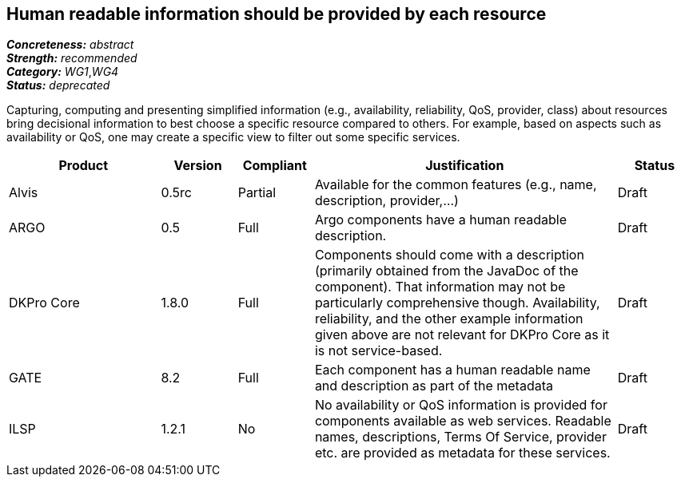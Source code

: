 == Human readable information should be provided by each resource

[%hardbreaks]
[small]#*_Concreteness:_* __abstract__#
[small]#*_Strength:_*     __recommended__#
[small]#*_Category:_*     __WG1__,__WG4__#
[small]#*_Status:_*       __deprecated__#

Capturing, computing and presenting simplified information (e.g., availability, reliability, QoS, provider, class) about resources bring decisional information to best choose a specific resource compared to others. For example, based on aspects such as availability or QoS, one may create a specific view to filter out some specific services.

// Below is an example of how a compliance evaluation table could look. This is presently optional
// and may be moved to a more structured/principled format later maintained in separate files.
[cols="2,1,1,4,1"]
|====
|Product|Version|Compliant|Justification|Status

| Alvis
| 0.5rc
| Partial
| Available for the common features (e.g., name, description, provider,...)
| Draft

| ARGO
| 0.5
| Full
| Argo components have a human readable description.
| Draft

| DKPro Core
| 1.8.0
| Full
| Components should come with a description (primarily obtained from the JavaDoc of the component). That information may not be particularly comprehensive though. Availability, reliability, and the other example information given above are not relevant for DKPro Core as it is not service-based. 
| Draft

| GATE
| 8.2
| Full
| Each component has a human readable name and description as part of the metadata
| Draft

| ILSP
| 1.2.1
| No
| No availability or QoS information is provided for components available as web services. Readable names, descriptions, Terms Of Service, provider etc. are provided as metadata for these services.
| Draft
|====
